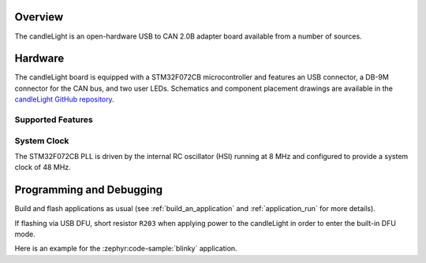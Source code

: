 .. zephyr:board:: candlelight

Overview
********

The candleLight is an open-hardware USB to CAN 2.0B adapter board available from a number of
sources.

Hardware
********

The candleLight board is equipped with a STM32F072CB microcontroller and features an USB connector,
a DB-9M connector for the CAN bus, and two user LEDs. Schematics and component placement drawings
are available in the `candleLight GitHub repository`_.

Supported Features
==================

.. zephyr:board-supported-hw::

System Clock
============

The STM32F072CB PLL is driven by the internal RC oscillator (HSI) running at 8 MHz and
configured to provide a system clock of 48 MHz.

Programming and Debugging
*************************

Build and flash applications as usual (see :ref:`build_an_application` and
:ref:`application_run` for more details).

If flashing via USB DFU, short resistor ``R203`` when applying power to the candleLight in order to
enter the built-in DFU mode.

Here is an example for the :zephyr:code-sample:`blinky` application.

.. zephyr-app-commands::
   :zephyr-app: samples/basic/blinky
   :board: candlelight
   :goals: flash

.. _candleLight GitHub repository:
   https://github.com/HubertD/candleLight
